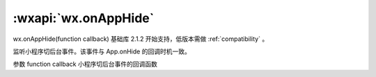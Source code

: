 :wxapi:`wx.onAppHide`
=========================

wx.onAppHide(function callback)
基础库 2.1.2 开始支持，低版本需做 :ref:`compatibility` 。

监听小程序切后台事件。该事件与 App.onHide 的回调时机一致。

参数
function callback
小程序切后台事件的回调函数